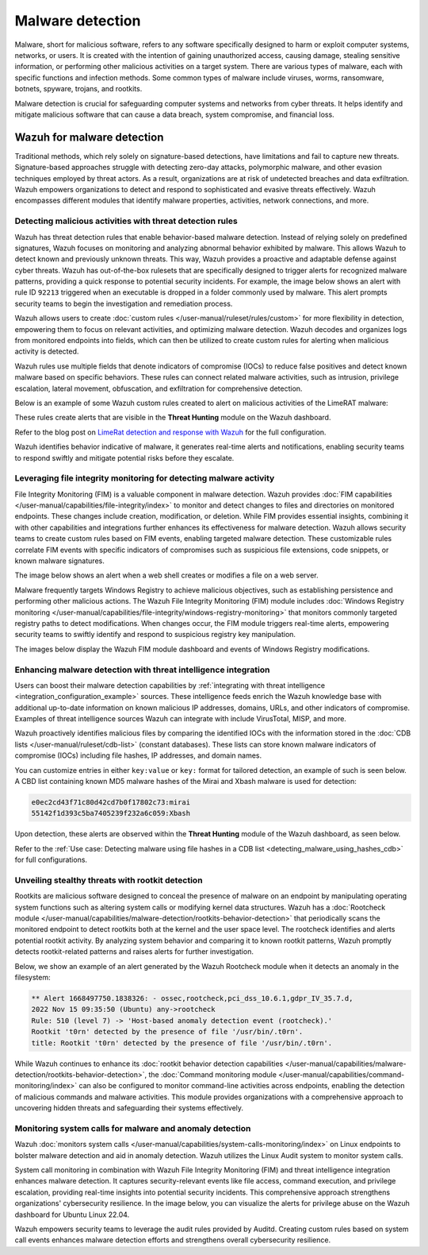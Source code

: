 .. Copyright (C) 2015, Wazuh, Inc.

.. meta::
  :description: Learn how you can identify malware properties, activities, network connections, and more using Wazuh modules in this use case.
  
Malware detection
-----------------

Malware, short for malicious software, refers to any software specifically designed to harm or exploit computer systems, networks, or users. It is created with the intention of gaining unauthorized access, causing damage, stealing sensitive information, or performing other malicious activities on a target system. There are various types of malware, each with specific functions and infection methods. Some common types of malware include viruses, worms, ransomware, botnets, spyware, trojans, and rootkits.

Malware detection is crucial for safeguarding computer systems and networks from cyber threats. It helps identify and mitigate malicious software that can cause a data breach, system compromise, and financial loss.

Wazuh for malware detection
^^^^^^^^^^^^^^^^^^^^^^^^^^^
Traditional methods, which rely solely on signature-based detections, have limitations and fail to capture new threats. Signature-based approaches struggle with detecting zero-day attacks, polymorphic malware, and other evasion techniques employed by threat actors. As a result, organizations are at risk of undetected breaches and data exfiltration. Wazuh empowers organizations to detect and respond to sophisticated and evasive threats effectively. Wazuh encompasses different modules that identify malware properties, activities, network connections, and more.

Detecting malicious activities with threat detection rules
~~~~~~~~~~~~~~~~~~~~~~~~~~~~~~~~~~~~~~~~~~~~~~~~~~~~~~~~~~

Wazuh has threat detection rules that enable behavior-based malware detection. Instead of relying solely on predefined signatures, Wazuh focuses on monitoring and analyzing abnormal behavior exhibited by malware. This allows Wazuh to detect known and previously unknown threats. This way, Wazuh provides a proactive and adaptable defense against cyber threats.
Wazuh has out-of-the-box rulesets that are specifically designed to trigger alerts for recognized malware patterns, providing a quick response to potential security incidents. For example, the image below shows an alert with rule ID ``92213`` triggered when an executable is dropped in a folder commonly used by malware. This alert prompts security teams to begin the investigation and remediation process.

.. thumbnail:: /images/getting-started/use-cases/malware-detection/executable-dropped-in-folder.png
   :title: Executable dropped in folder used by malware alert
   :alt: Executable dropped in folder used by malware alert
   :align: center
   :width: 80%

Wazuh allows users to create :doc:`custom rules </user-manual/ruleset/rules/custom>` for more flexibility in detection, empowering them to focus on relevant activities, and optimizing malware detection. Wazuh decodes and organizes logs from monitored endpoints into fields, which can then be utilized to create custom rules for alerting when malicious activity is detected.

Wazuh rules use multiple fields that denote indicators of compromise (IOCs) to reduce false positives and detect known malware based on specific behaviors. These rules can connect related malware activities, such as intrusion, privilege escalation, lateral movement, obfuscation, and exfiltration for comprehensive detection.

Below is an example of some Wazuh custom rules created to alert on malicious activities of the LimeRAT malware:

.. code-block:: xml
   :emphasize-lines: 3,8,14,20,26,30,37,42

   <group name="lime_rat,sysmon,">

     <!-- Rogue create netflix.exe creation -->
     <rule id="100024" level="12">
       <if_sid>61613</if_sid>
       <field name="win.eventdata.image" type="pcre2">\.exe</field>
       <field name="win.eventdata.targetFilename" type="pcre2">(?i)[c-z]:\\\\Users\\\\.+\\\\AppData\\\\Roaming\\\\checker netflix\.exe</field>
       <description>Potential LimeRAT activity detected: checker netflix.exe created at $(win.eventdata.targetFilename) by $(win.eventdata.image).</description>
       <mitre>
         <id>T1036</id>
       </mitre>
     </rule>

     <!-- Registry key creation for persistence -->
     <rule id="100025" level="12">
       <if_group>sysmon</if_group>
       <field name="win.eventdata.details" type="pcre2">(?i)[c-z]:\\\\Users\\\\.+\\\\AppData\\\\Roaming\\\\checker netflix\.exe</field>
       <field name="win.eventdata.targetObject" type="pcre2" >HKU\\\\.+\\\\Software\\\\Microsoft\\\\Windows\\\\CurrentVersion\\\\Run\\\\checker netflix\.exe</field>
       <field name="win.eventdata.eventType" type="pcre2" >^SetValue$</field>
       <description>Potential LimeRAT activity detected:  $(win.eventdata.details) added itself to the Registry as a startup program $(win.eventdata.targetObject) to establish persistence.</description>
       <mitre>
         <id>T1547.001</id>
       </mitre>
     </rule>

     <!-- Network activity detection -->
     <rule id="100026" level="12">
       <if_sid>61605</if_sid>
       <field name="win.eventdata.image" type="pcre2">(?i)[c-z]:\\\\Users\\\\.+\\\\AppData\\\\Roaming\\\\checker netflix\.exe</field>
       <description>Potential LimeRAT activity detected: Suspicious DNS query made by $(win.eventdata.image).</description>
       <mitre>
         <id>T1572</id>
       </mitre>
     </rule>


     <!-- LimeRAT service creation -->
     <rule id="100028" level="12">
       <if_sid>61614</if_sid>
       <field name="win.eventdata.targetObject" type="pcre2" >HKLM\\\\System\\\\CurrentControlSet\\\\Services\\\\disk</field>
       <field name="win.eventdata.eventType" type="pcre2" >^CreateKey$</field>
       <description>Potential LimeRAT activity detected: LimeRAT service $(win.eventdata.targetObject) has been created on $(win.system.computer).</description>
         <mitre>
       <id>T1543.003</id>
         </mitre>
     </rule>

   </group>

These rules create alerts that are visible in the **Threat Hunting** module on the Wazuh dashboard.

.. thumbnail:: /images/getting-started/use-cases/malware-detection/limerat-custom-alerts-example.png
   :title: LimeRAT custom alerts example
   :alt: LimeRAT custom alerts example
   :align: center
   :width: 80%

Refer to the blog post on `LimeRat detection and response with Wazuh <https://wazuh.com/blog/limerat-detection/>`__ for the full configuration.

Wazuh identifies behavior indicative of malware, it generates real-time alerts and notifications, enabling security teams to respond swiftly and mitigate potential risks before they escalate.

Leveraging file integrity monitoring for detecting malware activity
~~~~~~~~~~~~~~~~~~~~~~~~~~~~~~~~~~~~~~~~~~~~~~~~~~~~~~~~~~~~~~~~~~~

File Integrity Monitoring (FIM) is a valuable component in malware detection. Wazuh provides :doc:`FIM capabilities </user-manual/capabilities/file-integrity/index>` to monitor and detect changes to files and directories on monitored endpoints. These changes include creation, modification, or deletion. While FIM provides essential insights, combining it with other capabilities and integrations further enhances its effectiveness for malware detection. Wazuh allows security teams to create custom rules based on FIM events, enabling targeted malware detection. These customizable rules correlate FIM events with specific indicators of compromises such as suspicious file extensions, code snippets, or known malware signatures.

The image below shows an alert when a web shell creates or modifies a file on a web server.

.. thumbnail:: /images/getting-started/use-cases/malware-detection/web-shell-fim-alert.png
   :title: Web shell FIM alert
   :alt: Web shell FIM alert
   :align: center
   :width: 80%

Malware frequently targets Windows Registry to achieve malicious objectives, such as establishing persistence and performing other malicious actions. The Wazuh File Integrity Monitoring (FIM) module includes :doc:`Windows Registry monitoring </user-manual/capabilities/file-integrity/windows-registry-monitoring>` that monitors commonly targeted registry paths to detect modifications. When changes occur, the FIM module triggers real-time alerts, empowering security teams to swiftly identify and respond to suspicious registry key manipulation.

The images below display the Wazuh FIM module dashboard and events of Windows Registry modifications.

.. thumbnail:: /images/getting-started/use-cases/malware-detection/fim-registry-modification-dashboard.png
   :title: Windows registry modifications in FIM module dashboard
   :alt: Windows registry modifications in FIM module dashboard
   :align: center
   :width: 80%

.. thumbnail:: /images/getting-started/use-cases/malware-detection/fim-registry-modification-events.png
   :title: FIM module with Windows registry modifications events
   :alt: FIM module  with Windows registry modifications events
   :align: center
   :width: 80%

Enhancing malware detection with threat intelligence integration
~~~~~~~~~~~~~~~~~~~~~~~~~~~~~~~~~~~~~~~~~~~~~~~~~~~~~~~~~~~~~~~~

Users can boost their malware detection capabilities by :ref:`integrating with threat intelligence <integration_configuration_example>` sources. These intelligence feeds enrich the Wazuh knowledge base with additional up-to-date information on known malicious IP addresses, domains, URLs, and other indicators of compromise. Examples of threat intelligence sources Wazuh can integrate with include VirusTotal, MISP, and more.

.. thumbnail:: /images/getting-started/use-cases/malware-detection/virustotal-integration-alert.png
   :title: VirusTotal integration example alert
   :alt: VirusTotal integration example alert
   :align: center
   :width: 80%

Wazuh proactively identifies malicious files by comparing the identified IOCs with the information stored in the :doc:`CDB lists </user-manual/ruleset/cdb-list>` (constant databases). These lists can store known malware indicators of compromise (IOCs) including file hashes, IP addresses, and domain names.

You can customize entries in either ``key:value`` or ``key:`` format for tailored detection, an example of such is seen below. A CBD list containing known MD5 malware hashes of the Mirai and Xbash malware is used for detection:

.. code-block:: none

   e0ec2cd43f71c80d42cd7b0f17802c73:mirai
   55142f1d393c5ba7405239f232a6c059:Xbash

Upon detection, these alerts are observed within the **Threat Hunting** module of the Wazuh dashboard, as seen below.

.. thumbnail:: /images/getting-started/use-cases/malware-detection/known-malware-hash-alert.png
   :title: Alert of file with known malware hash
   :alt: Alert of file with known malware hash
   :align: center
   :width: 80%

Refer to the :ref:`Use case: Detecting malware using file hashes in a CDB list <detecting_malware_using_hashes_cdb>` for full configurations.

Unveiling stealthy threats with rootkit detection
~~~~~~~~~~~~~~~~~~~~~~~~~~~~~~~~~~~~~~~~~~~~~~~~~

Rootkits are malicious software designed to conceal the presence of malware on an endpoint by manipulating operating system functions such as altering system calls or modifying kernel data structures. Wazuh has a :doc:`Rootcheck module </user-manual/capabilities/malware-detection/rootkits-behavior-detection>` that periodically scans the monitored endpoint to detect rootkits both at the kernel and the user space level. The rootcheck identifies and alerts potential rootkit activity. By analyzing system behavior and comparing it to known rootkit patterns, Wazuh promptly detects rootkit-related patterns and raises alerts for further investigation.

Below, we show an example of an alert generated by the Wazuh Rootcheck module when it detects an anomaly in the filesystem:

.. code-block:: none

   ** Alert 1668497750.1838326: - ossec,rootcheck,pci_dss_10.6.1,gdpr_IV_35.7.d,
   2022 Nov 15 09:35:50 (Ubuntu) any->rootcheck
   Rule: 510 (level 7) -> 'Host-based anomaly detection event (rootcheck).'
   Rootkit 't0rn' detected by the presence of file '/usr/bin/.t0rn'.
   title: Rootkit 't0rn' detected by the presence of file '/usr/bin/.t0rn'.

While Wazuh continues to enhance its :doc:`rootkit behavior detection capabilities </user-manual/capabilities/malware-detection/rootkits-behavior-detection>`, the :doc:`Command monitoring module </user-manual/capabilities/command-monitoring/index>` can also be configured to monitor command-line activities across endpoints, enabling the detection of malicious commands and malware activities. This module provides organizations with a comprehensive approach to uncovering hidden threats and safeguarding their systems effectively.

Monitoring system calls for malware and anomaly detection
~~~~~~~~~~~~~~~~~~~~~~~~~~~~~~~~~~~~~~~~~~~~~~~~~~~~~~~~~

Wazuh :doc:`monitors system calls </user-manual/capabilities/system-calls-monitoring/index>` on Linux endpoints to bolster malware detection and aid in anomaly detection. Wazuh utilizes the Linux Audit system to monitor system calls.

System call monitoring in combination with Wazuh File Integrity Monitoring (FIM) and threat intelligence integration enhances malware detection. It captures security-relevant events like file access, command execution, and privilege escalation, providing real-time insights into potential security incidents. This comprehensive approach strengthens organizations' cybersecurity resilience. In the image below, you can visualize the alerts for privilege abuse on the Wazuh dashboard for Ubuntu Linux 22.04.

.. thumbnail:: /images/getting-started/use-cases/malware-detection/privilege-abuse-alerts.png
   :title: Privilege abuse alerts
   :alt: Privilege abuse alerts
   :align: center
   :width: 80%

Wazuh empowers security teams to leverage the audit rules provided by Auditd. Creating custom rules based on system call events enhances malware detection efforts and strengthens overall cybersecurity resilience.